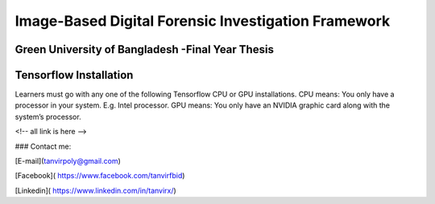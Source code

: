 


Image-Based Digital Forensic Investigation Framework
========

Green University of Bangladesh -Final Year Thesis
------------------

.. image:: gub_logo.png
    :width: 150px
    :align: center

     

Tensorflow Installation
------------------


Learners must go with any one of the following Tensorflow CPU or GPU installations.
CPU means: You only have a processor in your system. E.g. Intel processor.
GPU means: You only have an NVIDIA graphic card along with the system’s processor.






<!-- all link is here -->


### Contact me:

[E-mail](tanvirpoly@gmail.com)

[Facebook]( https://www.facebook.com/tanvirfbid)

[Linkedin]( https://www.linkedin.com/in/tanvirx/)